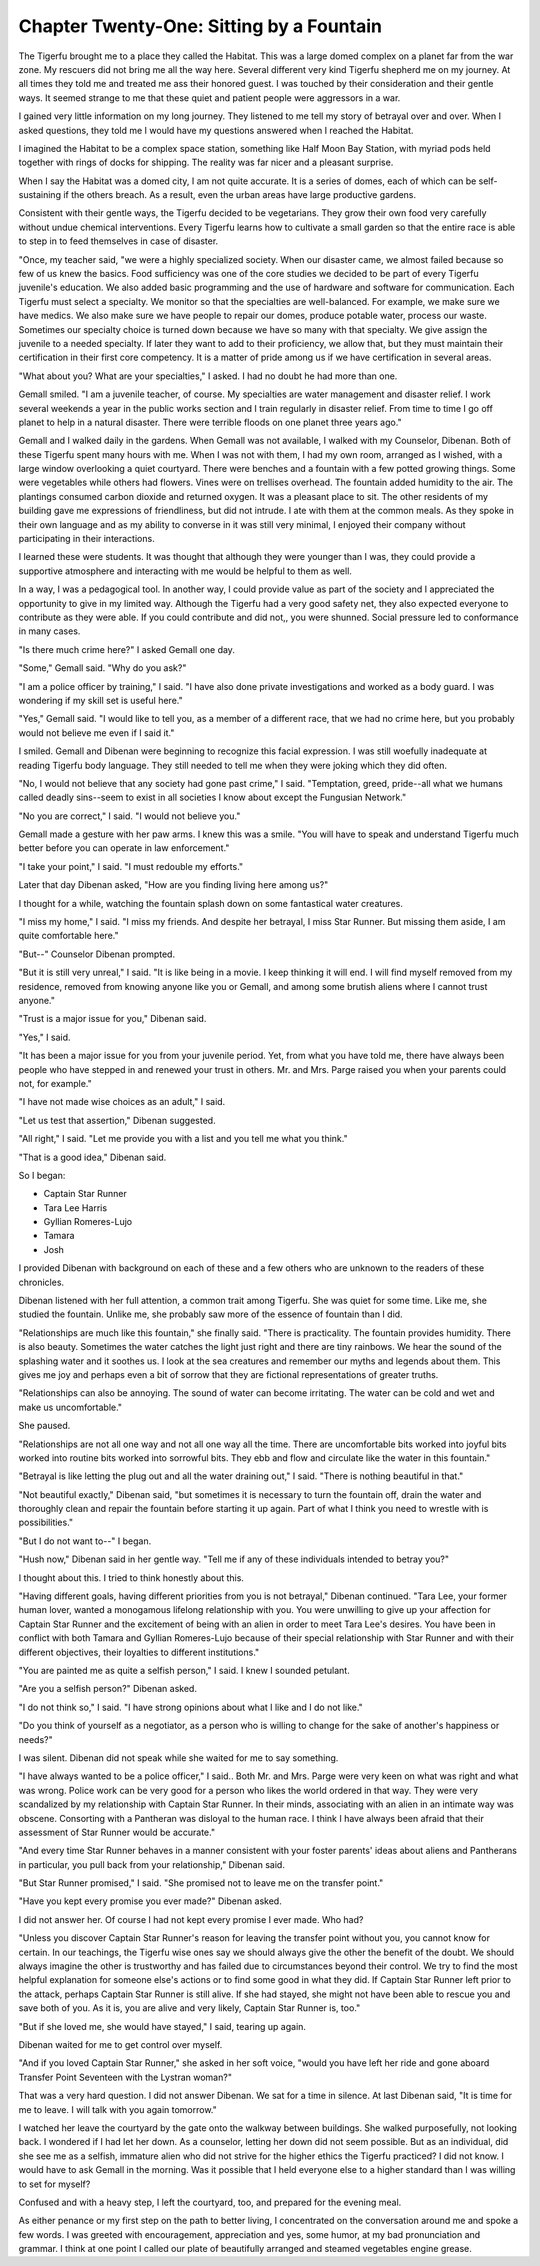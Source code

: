 Chapter Twenty-One: Sitting by a Fountain
-----------------------------------------

The Tigerfu brought me to a place they called the Habitat. This was a
large domed complex on a planet far from the war zone. My rescuers did
not bring me all the way here. Several different very kind Tigerfu
shepherd me on my journey. At all times they told me and treated me
ass their honored guest. I was touched by their consideration and
their gentle ways. It seemed strange to me that these quiet and
patient people were aggressors in a war.

I gained very little information on my long journey. They listened to
me tell my story of betrayal over and over. When I asked questions,
they told me I would have my questions answered when I reached the
Habitat.

I imagined the Habitat to be a complex space station, something like
Half Moon Bay Station, with myriad pods held together with rings of
docks for shipping. The reality was far nicer and a pleasant surprise.

When I say the Habitat was a domed city, I am not quite accurate. It
is a series of domes, each of which can be self-sustaining if the
others breach. As a result, even the urban areas have large productive
gardens. 

Consistent with their gentle ways, the Tigerfu decided to be
vegetarians. They grow their own food very carefully without undue
chemical interventions. Every Tigerfu learns how to cultivate a small
garden so that the entire race is able to step in to feed themselves
in case of disaster.

"Once, my teacher said, "we were a highly specialized society. When
our disaster came, we almost failed because so few of us knew the
basics. Food sufficiency was one of the core studies we decided to be
part of every Tigerfu juvenile's education. We also added basic
programming and the use of hardware and software for communication.
Each Tigerfu must select a specialty. We monitor so that the
specialties are well-balanced. For example, we make sure we have
medics. We also make sure we have people to repair our domes, produce
potable water, process our waste. Sometimes our specialty choice is
turned down because we have so many with that specialty. We give
assign the juvenile to a needed specialty. If later they want to add
to their proficiency, we allow that, but they must maintain their
certification in their first core competency. It is a matter of pride
among us if we have certification in several areas.

"What about you? What are your specialties," I asked. I had no doubt
he had more than one.


Gemall smiled. "I am a juvenile teacher, of course. My specialties are
water management and disaster relief. I work several weekends a year
in the public works section and I train regularly in disaster relief.
From time to time I go off planet to help in a natural disaster. There
were terrible floods on one planet three years ago."

Gemall and I walked daily in the gardens. When Gemall was not
available, I walked with my Counselor, Dibenan. Both of these Tigerfu
spent many hours with me. When I was not with them, I had my own room,
arranged as I wished, with a large window overlooking a quiet
courtyard. There were benches and a fountain with a few potted growing
things. Some were vegetables while others had flowers. Vines were on
trellises overhead. The fountain added humidity to the air. The
plantings consumed carbon dioxide and returned oxygen. It was a
pleasant place to sit. The other residents of my building gave me
expressions of friendliness, but did not intrude. I ate with them at
the common meals. As they spoke in their own language and as my
ability to converse in it was still very minimal, I enjoyed their
company without participating in their interactions.

I learned these were students. It was thought that although they were
younger than I was, they could provide a supportive atmosphere and
interacting with me would be helpful to them as well.

In a way, I was a pedagogical tool. In another way, I could provide
value as part of the society and I appreciated the opportunity to give
in my limited way. Although the Tigerfu had a very good safety net,
they also expected everyone to contribute as they were able. If you
could contribute and did not,, you were shunned. Social pressure led
to conformance in many cases.

"Is there much crime here?" I asked Gemall one day.

"Some," Gemall said. "Why do you ask?"

"I am a police officer by training," I said. "I have also done private
investigations and worked as a body guard. I was wondering if my skill
set is useful here."

"Yes," Gemall said. "I would like to tell you, as a member of a
different race, that we had no crime here, but you probably would not
believe me even if I said it."

I smiled. Gemall and Dibenan were beginning to recognize this facial
expression. I was still woefully inadequate at reading Tigerfu body
language. They still needed to tell me when they were joking which
they did often.     

"No, I would not believe that any society had gone past crime," I
said. "Temptation, greed, pride--all what we humans called deadly
sins--seem to exist in all societies I know about except the Fungusian
Network."

"No you are correct," I said. "I would not believe you."

Gemall made a gesture with her paw arms. I knew this was a smile. "You
will have to speak and understand Tigerfu much better before you can
operate in law enforcement."

"I take your point," I said. "I must redouble my efforts."

Later that day Dibenan asked, "How are you finding living here among
us?"

I thought for a while, watching the fountain splash down on some
fantastical water creatures.

"I miss my home," I said. "I miss my friends. And despite her
betrayal, I miss Star Runner. But missing them aside, I am quite
comfortable here."

"But--" Counselor Dibenan prompted.

"But it is still very unreal," I said. "It is like being in a movie. I
keep thinking it will end. I will find myself removed from my
residence, removed from knowing anyone like you or Gemall, and among
some brutish aliens where I cannot trust anyone."

"Trust is a major issue for you," Dibenan said.

"Yes," I said.

"It has been a major issue for you from your juvenile period. Yet,
from what you have told me, there have always been people who have
stepped in and renewed your trust in others. Mr. and Mrs. Parge raised
you when your parents could not, for example."

"I have not made wise choices as an adult," I said.

"Let us test that assertion," Dibenan suggested.

"All right," I said. "Let me provide you with a list and you tell me
what you think."

"That is a good idea," Dibenan said.

So I began:

* Captain Star Runner
  
* Tara Lee Harris
  
* Gyllian Romeres-Lujo
  
* Tamara
  
* Josh

I provided Dibenan with background on each of these and a few others
who are unknown to the readers of these chronicles.

Dibenan listened with her full attention, a common trait among
Tigerfu. She was quiet for some time. Like me, she studied the
fountain. Unlike me, she probably saw more of the essence of fountain
than I did.

"Relationships are much like this fountain," she finally said. "There
is practicality. The fountain provides humidity. There is also beauty.
Sometimes the water catches the light just right and there are tiny
rainbows. We hear the sound of the splashing water and it soothes us.
I look at the sea creatures and remember our myths and legends about
them. This gives me joy and perhaps even a bit of sorrow that they are
fictional representations of greater truths. 

"Relationships can also be annoying. The sound of water can become
irritating. The water can be cold and wet and make us uncomfortable."

She paused.

"Relationships are not all one way and not all one way all the time.
There are uncomfortable bits worked into joyful bits worked into
routine bits worked into sorrowful bits. They ebb and flow and
circulate like the water in this fountain."

"Betrayal is like letting the plug out and all the water draining
out," I said. "There is nothing beautiful in that."

"Not beautiful exactly," Dibenan said, "but sometimes it is necessary
to turn the fountain off, drain the water and thoroughly clean and
repair the fountain before starting it up again. Part of what I think
you need to wrestle with is possibilities."

"But I do not want to--" I began.

"Hush now," Dibenan said in her gentle way. "Tell me if any of these
individuals intended to betray you?"

I thought about this. I tried to think honestly about this.

"Having different goals, having different priorities from you is not
betrayal," Dibenan continued. "Tara Lee, your former human lover,
wanted a monogamous lifelong relationship with you. You were unwilling
to give up your affection for Captain Star Runner and the excitement
of being with an alien in order to meet Tara Lee's desires. You have
been in conflict with both Tamara and Gyllian Romeres-Lujo because of
their special relationship with Star Runner and with their different
objectives, their loyalties to different institutions."

"You are painted me as quite a selfish person," I said. I knew I
sounded petulant.

"Are you a selfish person?" Dibenan asked.

"I do not think so," I said. "I have strong opinions about what I like
and I do not like."

"Do you think of yourself as a negotiator, as a person who is willing
to change for the sake of another's happiness or needs?"

I was silent. Dibenan did not speak while she waited for me to say
something.

"I have always wanted to be a police officer," I said..  Both Mr. and
Mrs. Parge were very keen on what was right and what was wrong. Police
work can be very good for a person who likes the world ordered in that
way. They were very scandalized by my relationship with Captain Star
Runner. In their minds, associating with an alien in an intimate way
was obscene. Consorting with a Pantheran was disloyal to the human
race. I think I have always been afraid that their assessment of Star
Runner would be accurate."

"And every time Star Runner behaves in a manner consistent with your
foster parents' ideas about aliens and Pantherans in particular, you
pull back from your relationship," Dibenan said.

"But Star Runner promised," I said. "She promised not to leave me on
the transfer point."

"Have you kept every promise you ever made?" Dibenan asked. 

I did not answer her. Of course I had not kept every promise I ever
made. Who had?

"Unless you discover Captain Star Runner's reason for leaving the
transfer point without you, you cannot know for certain. In our
teachings, the Tigerfu wise ones say we should always give the other
the benefit of the doubt. We should always imagine the other is
trustworthy and has failed due to circumstances beyond their control.
We try to find the most helpful explanation for someone else's actions
or to find some good in what they did. If Captain Star Runner left
prior to the attack, perhaps Captain Star Runner is still alive. If
she had stayed, she might not have been able to rescue you and save
both of you. As it is, you are alive and very likely, Captain Star
Runner is, too."

"But if she loved me, she would have stayed," I said, tearing up
again.

Dibenan waited for me to get control over myself.

"And if you loved Captain Star Runner," she asked in her soft voice,
"would you have left her ride and gone aboard Transfer Point
Seventeen with the Lystran woman?"

That was a very hard question. I did not answer Dibenan. We sat for a
time in silence. At last Dibenan said, "It is time for me to leave. I
will talk with you again tomorrow."

I watched her leave the courtyard by the gate onto the walkway between
buildings. She walked purposefully, not looking back. I wondered if I
had let her down. As a counselor, letting her down did not seem
possible. But as an individual, did she see me as a selfish, immature
alien who did not strive for the higher ethics the Tigerfu practiced?
I did not know. I would have to ask Gemall in the morning. Was it
possible that I held everyone else to a higher standard than I was
willing to set for myself?

Confused and with a heavy step, I left the courtyard, too, and
prepared for the evening meal.

As either penance or my first step on the path to better living, I
concentrated on the conversation around me and spoke a few words. I
was greeted with encouragement, appreciation and yes, some humor, at
my bad pronunciation and grammar. I think at one point I called our
plate of beautifully arranged and steamed vegetables engine grease.

